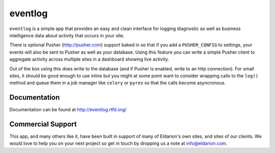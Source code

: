 ========
eventlog
========

``eventlog`` is a simple app that provides an easy and clean
interface for logging diagnostic as well as business intelligence
data about activity that occurs in your site.

There is optional Pusher (http://pusher.com) support baked in so
that if you add a ``PUSHER_CONFIG`` to settings, your events will
also be sent to Pusher as well as your database. Using this feature
you can write a simple Pusher client to aggregate activity across
multiple sites in a dashboard showing live activity.

Out of the box using this does write to the database (and if Pusher
is enabled, write to an http connection). For small sites, it should
be good enough to use inline but you might at some point want to
consider wrapping calls to the ``log()`` method and queue them in
a job manager like ``celery`` or ``pyres`` so that the calls become
asyncronous.


Documentation
-------------

Documentation can be found at http://eventlog.rtfd.org/


Commercial Support
------------------

This app, and many others like it, have been built in support of many of Eldarion's
own sites, and sites of our clients. We would love to help you on your next project
so get in touch by dropping us a note at info@eldarion.com.